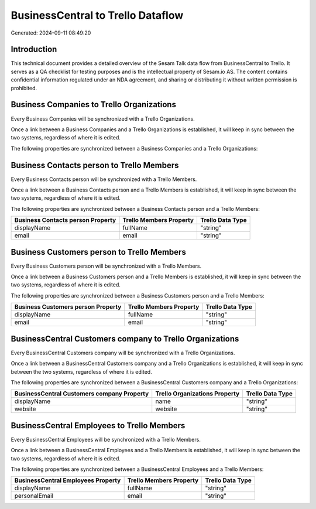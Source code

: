 ==================================
BusinessCentral to Trello Dataflow
==================================

Generated: 2024-09-11 08:49:20

Introduction
------------

This technical document provides a detailed overview of the Sesam Talk data flow from BusinessCentral to Trello. It serves as a QA checklist for testing purposes and is the intellectual property of Sesam.io AS. The content contains confidential information regulated under an NDA agreement, and sharing or distributing it without written permission is prohibited.

Business Companies to Trello Organizations
------------------------------------------
Every Business Companies will be synchronized with a Trello Organizations.

Once a link between a Business Companies and a Trello Organizations is established, it will keep in sync between the two systems, regardless of where it is edited.

The following properties are synchronized between a Business Companies and a Trello Organizations:

.. list-table::
   :header-rows: 1

   * - Business Companies Property
     - Trello Organizations Property
     - Trello Data Type


Business Contacts person to Trello Members
------------------------------------------
Every Business Contacts person will be synchronized with a Trello Members.

Once a link between a Business Contacts person and a Trello Members is established, it will keep in sync between the two systems, regardless of where it is edited.

The following properties are synchronized between a Business Contacts person and a Trello Members:

.. list-table::
   :header-rows: 1

   * - Business Contacts person Property
     - Trello Members Property
     - Trello Data Type
   * - displayName
     - fullName
     - "string"
   * - email
     - email
     - "string"


Business Customers person to Trello Members
-------------------------------------------
Every Business Customers person will be synchronized with a Trello Members.

Once a link between a Business Customers person and a Trello Members is established, it will keep in sync between the two systems, regardless of where it is edited.

The following properties are synchronized between a Business Customers person and a Trello Members:

.. list-table::
   :header-rows: 1

   * - Business Customers person Property
     - Trello Members Property
     - Trello Data Type
   * - displayName
     - fullName
     - "string"
   * - email
     - email
     - "string"


BusinessCentral Customers company to Trello Organizations
---------------------------------------------------------
Every BusinessCentral Customers company will be synchronized with a Trello Organizations.

Once a link between a BusinessCentral Customers company and a Trello Organizations is established, it will keep in sync between the two systems, regardless of where it is edited.

The following properties are synchronized between a BusinessCentral Customers company and a Trello Organizations:

.. list-table::
   :header-rows: 1

   * - BusinessCentral Customers company Property
     - Trello Organizations Property
     - Trello Data Type
   * - displayName
     - name
     - "string"
   * - website
     - website
     - "string"


BusinessCentral Employees to Trello Members
-------------------------------------------
Every BusinessCentral Employees will be synchronized with a Trello Members.

Once a link between a BusinessCentral Employees and a Trello Members is established, it will keep in sync between the two systems, regardless of where it is edited.

The following properties are synchronized between a BusinessCentral Employees and a Trello Members:

.. list-table::
   :header-rows: 1

   * - BusinessCentral Employees Property
     - Trello Members Property
     - Trello Data Type
   * - displayName
     - fullName
     - "string"
   * - personalEmail
     - email
     - "string"

